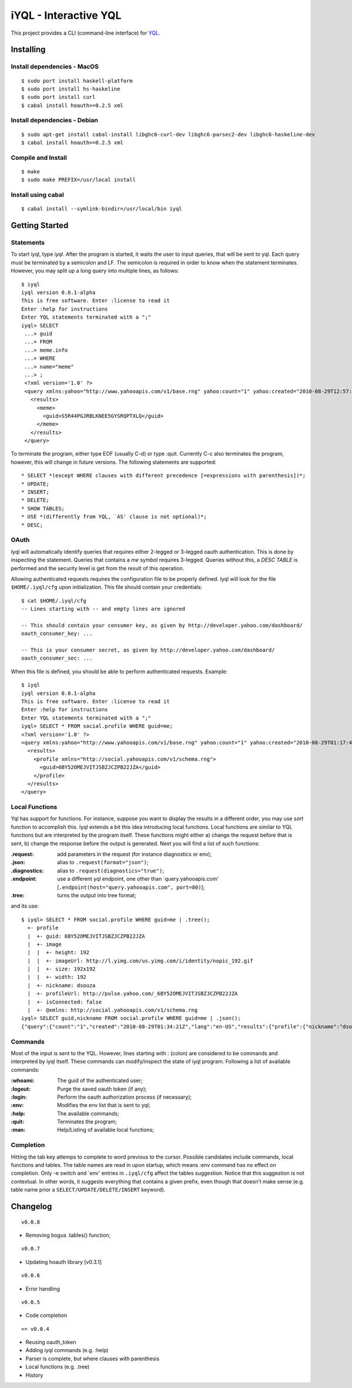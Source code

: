 ======================
iYQL - Interactive YQL
======================

This project provides a CLI (command-line interface) for YQL_.

.. _YQL: http://developer.yahoo.com/yql/

Installing
----------

Install dependencies - MacOS
~~~~~~~~~~~~~~~~~~~~~~~~~~~~
::

    $ sudo port install haskell-platform
    $ sudo port install hs-haskeline
    $ sudo port install curl
    $ cabal install hoauth>=0.2.5 xml

Install dependencies - Debian
~~~~~~~~~~~~~~~~~~~~~~~~~~~~~
::

    $ sudo apt-get install cabal-install libghc6-curl-dev libghc6-parsec2-dev libghc6-haskeline-dev
    $ cabal install hoauth>=0.2.5 xml

Compile and Install
~~~~~~~~~~~~~~~~~~~
::

    $ make
    $ sudo make PREFIX=/usr/local install

Install using cabal
~~~~~~~~~~~~~~~~~~~
::

    $ cabal install --symlink-bindir=/usr/local/bin iyql

Getting Started
---------------

Statements
~~~~~~~~~~

To start iyql, type *iyql*. After the program is started, it waits the user to input queries, that will be sent to yql. Each query must be terminated by a semicolon and LF. The semicolon is required in order to know when the statement terminates. However, you may split up a long query into multiple lines, as follows::

    $ iyql
    iyql version 0.0.1-alpha
    This is free software. Enter :license to read it
    Enter :help for instructions
    Enter YQL statements terminated with a ";"
    iyql> SELECT
     ...> guid
     ...> FROM
     ...> meme.info
     ...> WHERE
     ...> name="meme"
     ...> ;
     <?xml version='1.0' ?>
     <query xmlns:yahoo="http://www.yahooapis.com/v1/base.rng" yahoo:count="1" yahoo:created="2010-08-29T12:57:24Z" yahoo:lang="en-US">
       <results>
         <meme>
           <guid>S5R44PGJRBLKNEE5GYSRQPTXLQ</guid>
         </meme>
       </results>
     </query>

To terminate the program, either type EOF (usually C-d) or type :quit. Currently C-c also terminates the program, however, this will change in future versions. The following statements are supported::

   * SELECT *(except WHERE clauses with different precedence [=expressions with parenthesis])*;
   * UPDATE;
   * INSERT;
   * DELETE;
   * SHOW TABLES;
   * USE *(differently from YQL, `AS' clause is not optional)*;
   * DESC;

OAuth
~~~~~

Iyql will automatically identify queries that requires either 2-legged or 3-legged oauth authentication. This is done by inspecting the statement. Queries that contains a *me* symbol requires 3-legged. Queries without this, a *DESC TABLE* is performed and the security level is get from the result of this operation.

Allowing authenticated requests requires the configuration file to be properly defined. Iyql will look for the file ``$HOME/.iyql/cfg`` upon initialization. This file should contain your credentials::

    $ cat $HOME/.iyql/cfg
    -- Lines starting with -- and empty lines are ignored

    -- This should contain your consumer key, as given by http://developer.yahoo.com/dashboard/
    oauth_consumer_key: ...

    -- This is your consumer secret, as given by http://developer.yahoo.com/dashboard/
    oauth_consumer_sec: ...

When this file is defined, you should be able to perform authenticated requests. Example::

    $ iyql
    iyql version 0.0.1-alpha
    This is free software. Enter :license to read it
    Enter :help for instructions
    Enter YQL statements terminated with a ";"
    iyql> SELECT * FROM social.profile WHERE guid=me;
    <?xml version='1.0' ?>
    <query xmlns:yahoo="http://www.yahooapis.com/v1/base.rng" yahoo:count="1" yahoo:created="2010-08-29T01:17:42Z" yahoo:lang="en-US">
      <results>
        <profile xmlns="http://social.yahooapis.com/v1/schema.rng">
          <guid>6BY52OMEJVITJSBZJCZPB22JZA</guid>
        </profile>
      </results>
    </query>

Local Functions
~~~~~~~~~~~~~~~

Yql has support for functions. For instance, suppose you want to display the results in a different order, you may use *sort* function to accomplish this. Iyql extends a bit this idea introducing local functions. Local functions are similar to YQL functions but are interpreted by the program itself. These functions might either a) change the request before that is sent, b) change the response before the output is generated. Next you will find a list of such functions:

:.request: add parameters in the request (for instance diagnostics or env);

:.json: alias to ``.request(format="json")``;

:.diagnostics: alias to ``.request(diagnostics="true")``;

:.endpoint: use a different yql endpoint, one other than \`query.yahooapis.com\' \[``.endpoint(host="query.yahooapis.com", port=80)``\];

:.tree: turns the output into tree format;

and its use::

       $ iyql> SELECT * FROM social.profile WHERE guid=me | .tree();
         +- profile
         |  +- guid: 6BY52OMEJVITJSBZJCZPB22JZA
         |  +- image
         |  |  +- height: 192
         |  |  +- imageUrl: http://l.yimg.com/us.yimg.com/i/identity/nopic_192.gif
         |  |  +- size: 192x192
         |  |  +- width: 192
         |  +- nickname: dsouza
         |  +- profileUrl: http://pulse.yahoo.com/_6BY52OMEJVITJSBZJCZPB22JZA
         |  +- isConnected: false
         |  +- @xmlns: http://social.yahooapis.com/v1/schema.rng
       iyql> SELECT guid,nickname FROM social.profile WHERE guid=me | .json();
       {"query":{"count":"1","created":"2010-08-29T01:34:21Z","lang":"en-US","results":{"profile":{"nickname":"dsouza","guid":"6BY52OMEJVITJSBZJCZPB22JZA"}}}}
       
Commands
~~~~~~~~

Most of the input is sent to the YQL. However, lines starting with : (colon) are considered to be commands and interpreted by iyql itself. These commands can modify/inspect the state of iyql program. Following a list of available commands:

:\:whoami: The guid of the authenticated user;
     
:\:logout: Purge the saved oauth token (if any);
     
:\:login: Perform the oauth authorization process (if necessary);
     
:\:env: Modifies the env list that is sent to yql;
     
:\:help: The available commands;
     
:\:quit: Terminates the program;
     
:\:man: Help/Listing of available local functions;

Completion
~~~~~~~~~~

Hitting the tab key attemps to complete to word previous to the cursor. Possible candidates include commands, local functions and tables. The table names are read in upon startup, which means :env command has no effect on completion. Only -e switch and \`env\' entries in ``.iyql/cfg`` affect the tables suggestion. Notice that this suggestion is not contextual. In other words, it suggests everything that contains a given prefix, even though that doesn't make sense (e.g. table name prior a ``SELECT/UPDATE/DELETE/INSERT`` keyword).

Changelog
---------

::

  v0.0.8

* Removing bogus .tables() function;

::

  v0.0.7

* Updating hoauth library [v0.3.1]

::

  v0.0.6

* Error handling

::

  v0.0.5

* Code completion

::

  <= v0.0.4

* Reusing oauth_token
* Adding iyql commands (e.g. :help)
* Parser is complete, but where clauses with parenthesis
* Local functions (e.g. .tree)
* History

